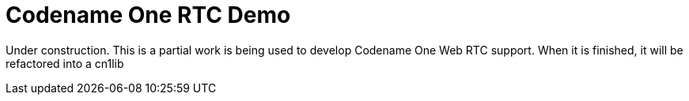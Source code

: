 = Codename One RTC Demo

Under construction.  This is a partial work is being used to develop Codename One Web RTC support.  When it is finished,
it will be refactored into a cn1lib

